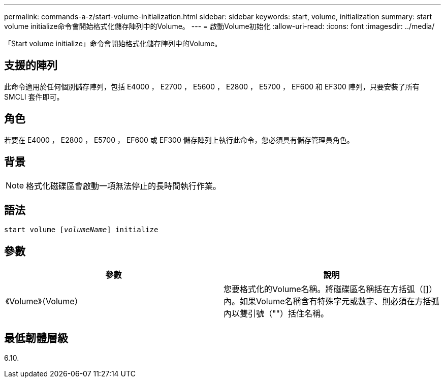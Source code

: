 ---
permalink: commands-a-z/start-volume-initialization.html 
sidebar: sidebar 
keywords: start, volume, initialization 
summary: start volume initialize命令會開始格式化儲存陣列中的Volume。 
---
= 啟動Volume初始化
:allow-uri-read: 
:icons: font
:imagesdir: ../media/


[role="lead"]
「Start volume initialize」命令會開始格式化儲存陣列中的Volume。



== 支援的陣列

此命令適用於任何個別儲存陣列，包括 E4000 ， E2700 ， E5600 ， E2800 ， E5700 ， EF600 和 EF300 陣列，只要安裝了所有 SMCLI 套件即可。



== 角色

若要在 E4000 ， E2800 ， E5700 ， EF600 或 EF300 儲存陣列上執行此命令，您必須具有儲存管理員角色。



== 背景

[NOTE]
====
格式化磁碟區會啟動一項無法停止的長時間執行作業。

====


== 語法

[source, cli, subs="+macros"]
----
pass:quotes[start volume [_volumeName_]] initialize
----


== 參數

[cols="2*"]
|===
| 參數 | 說明 


 a| 
《Volume》（Volume）
 a| 
您要格式化的Volume名稱。將磁碟區名稱括在方括弧（[]）內。如果Volume名稱含有特殊字元或數字、則必須在方括弧內以雙引號（""）括住名稱。

|===


== 最低韌體層級

6.10.

